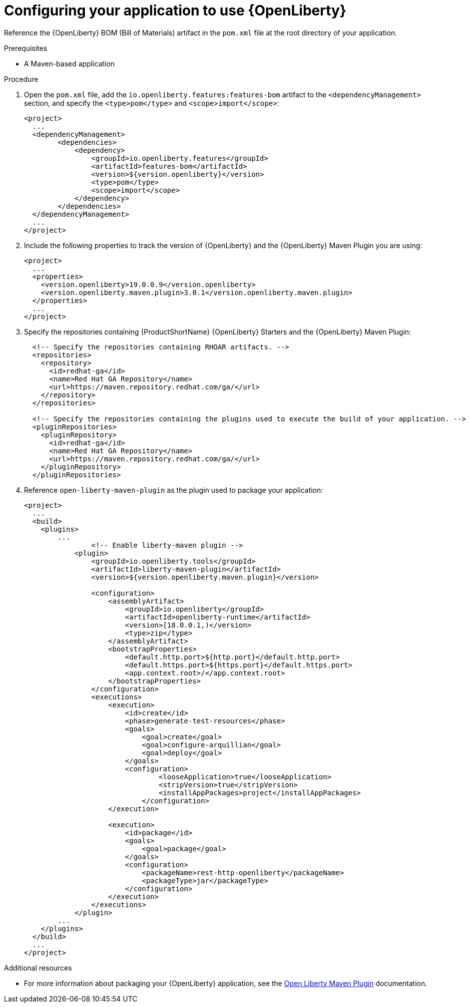 [id='configuring-your-application-to-use-open-liberty_{context}']
= Configuring your application to use {OpenLiberty}

Reference the {OpenLiberty} BOM (Bill of Materials) artifact in the `pom.xml` file at the root directory of your application.

.Prerequisites

* A Maven-based application

.Procedure

. Open the `pom.xml` file, add the `io.openliberty.features:features-bom` artifact to the `<dependencyManagement>` section, and specify the `<type>pom</type>` and `<scope>import</scope>`:
+
--
[source,xml,options="nowrap",subs="attributes+"]
----
<project>
  ...
  <dependencyManagement>
        <dependencies>
            <dependency>
                <groupId>io.openliberty.features</groupId>
                <artifactId>features-bom</artifactId>
                <version>${version.openliberty}</version>              
                <type>pom</type>
                <scope>import</scope>
            </dependency>
        </dependencies>
  </dependencyManagement>
  ...
</project>
----
--

. Include the following properties to track the version of {OpenLiberty} and the {OpenLiberty} Maven Plugin you are using:
+
--
[source,xml,subs="attributes+",options="nowrap"]
----
<project>
  ...
  <properties>
    <version.openliberty>19.0.0.9</version.openliberty>
    <version.openliberty.maven.plugin>3.0.1</version.openliberty.maven.plugin>   
  </properties>
  ...
</project>
----
--

. Specify the repositories containing {ProductShortName} {OpenLiberty} Starters and the {OpenLiberty} Maven Plugin:
+
--
[source,xml,subs="attributes+",options="nowrap"]
----
  <!-- Specify the repositories containing RHOAR artifacts. -->
  <repositories>
    <repository>
      <id>redhat-ga</id>
      <name>Red Hat GA Repository</name>
      <url>https://maven.repository.redhat.com/ga/</url>
    </repository>
  </repositories>

  <!-- Specify the repositories containing the plugins used to execute the build of your application. -->
  <pluginRepositories>
    <pluginRepository>
      <id>redhat-ga</id>
      <name>Red Hat GA Repository</name>
      <url>https://maven.repository.redhat.com/ga/</url>
    </pluginRepository>
  </pluginRepositories>
----
--

. Reference `open-liberty-maven-plugin` as the plugin used to package your application:
+
--
[source,xml,options="nowrap",subs="attributes+"]
----
<project>
  ...
  <build>
    <plugins>
        ...
                <!-- Enable liberty-maven plugin -->
            <plugin>
                <groupId>io.openliberty.tools</groupId>
                <artifactId>liberty-maven-plugin</artifactId>
                <version>${version.openliberty.maven.plugin}</version>

                <configuration>
                    <assemblyArtifact>
                        <groupId>io.openliberty</groupId>
                        <artifactId>openliberty-runtime</artifactId>
                        <version>[18.0.0.1,)</version>
                        <type>zip</type>
                    </assemblyArtifact>
                    <bootstrapProperties>
                        <default.http.port>${http.port}</default.http.port>
                        <default.https.port>${https.port}</default.https.port>
                        <app.context.root>/</app.context.root>
                    </bootstrapProperties>
                </configuration>
                <executions>
                    <execution>
                        <id>create</id>
                        <phase>generate-test-resources</phase>
                        <goals>
                            <goal>create</goal>
                            <goal>configure-arquillian</goal>  
                            <goal>deploy</goal>                          
                        </goals>
                        <configuration>
                                <looseApplication>true</looseApplication>
                                <stripVersion>true</stripVersion>
                                <installAppPackages>project</installAppPackages>
                            </configuration>
                    </execution>
                   
                    <execution>
                        <id>package</id>
                        <goals>
                            <goal>package</goal>
                        </goals>
                        <configuration>
                            <packageName>rest-http-openliberty</packageName>
                            <packageType>jar</packageType>
                        </configuration>
                    </execution>
                </executions>
            </plugin>
        ...
    </plugins>
  </build>
  ...
</project>
----
--

.Additional resources

* For more information about packaging your {OpenLiberty} application, see the link:https://github.com/OpenLiberty/ci.maven[Open Liberty Maven Plugin] documentation.
